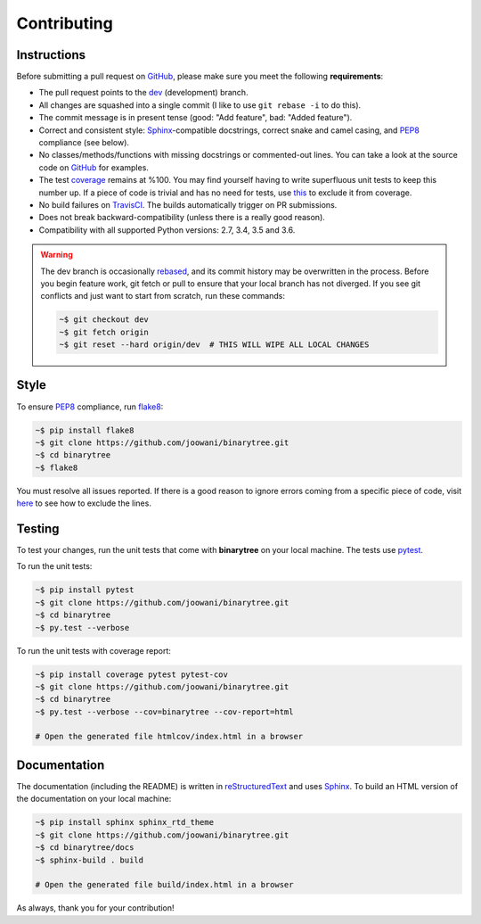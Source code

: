 Contributing
------------

Instructions
============

Before submitting a pull request on GitHub_, please make sure you meet the
following **requirements**:

* The pull request points to the dev_ (development) branch.
* All changes are squashed into a single commit (I like to use ``git rebase -i``
  to do this).
* The commit message is in present tense (good: "Add feature", bad:
  "Added feature").
* Correct and consistent style: Sphinx_-compatible docstrings, correct snake
  and camel casing, and PEP8_ compliance (see below).
* No classes/methods/functions with missing docstrings or commented-out lines.
  You can take a look at the source code on GitHub_ for examples.
* The test coverage_ remains at %100. You may find yourself having to write
  superfluous unit tests to keep this number up. If a piece of code is trivial
  and has no need for tests, use this_ to exclude it from coverage.
* No build failures on TravisCI_. The builds automatically trigger on PR
  submissions.
* Does not break backward-compatibility (unless there is a really good reason).
* Compatibility with all supported Python versions: 2.7, 3.4, 3.5 and 3.6.

.. warning::
    The dev branch is occasionally rebased_, and its commit history may be
    overwritten in the process. Before you begin feature work, git fetch or
    pull to ensure that your local branch has not diverged. If you see git
    conflicts and just want to start from scratch, run these commands:

    .. code-block:: bash

        ~$ git checkout dev
        ~$ git fetch origin
        ~$ git reset --hard origin/dev  # THIS WILL WIPE ALL LOCAL CHANGES

Style
=====

To ensure PEP8_ compliance, run flake8_:

.. code-block:: bash

    ~$ pip install flake8
    ~$ git clone https://github.com/joowani/binarytree.git
    ~$ cd binarytree
    ~$ flake8

You must resolve all issues reported. If there is a good reason to ignore
errors coming from a specific piece of code, visit here_ to see how to exclude
the lines.

Testing
=======

To test your changes, run the unit tests that come with **binarytree** on your
local machine. The tests use pytest_.

To run the unit tests:

.. code-block:: bash

    ~$ pip install pytest
    ~$ git clone https://github.com/joowani/binarytree.git
    ~$ cd binarytree
    ~$ py.test --verbose

To run the unit tests with coverage report:

.. code-block:: bash

    ~$ pip install coverage pytest pytest-cov
    ~$ git clone https://github.com/joowani/binarytree.git
    ~$ cd binarytree
    ~$ py.test --verbose --cov=binarytree --cov-report=html

    # Open the generated file htmlcov/index.html in a browser

Documentation
=============

The documentation (including the README) is written in reStructuredText_ and
uses Sphinx_. To build an HTML version of the documentation on your local
machine:

.. code-block:: bash

    ~$ pip install sphinx sphinx_rtd_theme
    ~$ git clone https://github.com/joowani/binarytree.git
    ~$ cd binarytree/docs
    ~$ sphinx-build . build

    # Open the generated file build/index.html in a browser

As always, thank you for your contribution!

.. _rebased: https://git-scm.com/book/en/v2/Git-Branching-Rebasing
.. _dev: https://github.com/joowani/binarytree/tree/dev
.. _GitHub: https://github.com/joowani/binarytree
.. _PEP8: https://www.python.org/dev/peps/pep-0008/
.. _coverage: https://coveralls.io/github/joowani/binarytree
.. _this: http://coverage.readthedocs.io/en/latest/excluding.html
.. _TravisCI: https://travis-ci.org/joowani/binarytree
.. _Sphinx: https://github.com/sphinx-doc/sphinx
.. _flake8: http://flake8.pycqa.org
.. _here: http://flake8.pycqa.org/en/latest/user/violations.html#in-line-ignoring-errors
.. _pytest: https://github.com/pytest-dev/pytest
.. _reStructuredText: https://en.wikipedia.org/wiki/ReStructuredText
